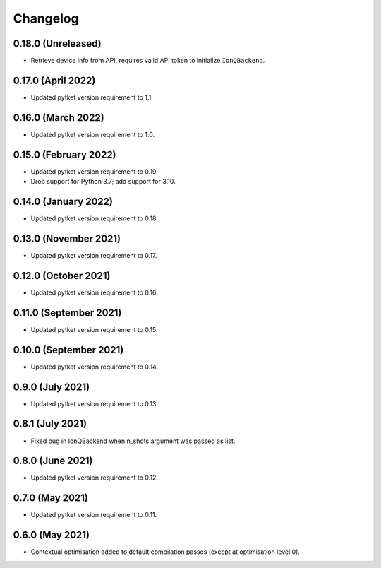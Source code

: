 Changelog
~~~~~~~~~


0.18.0 (Unreleased)
-------------------

* Retrieve device info from API, requires valid API token to initialize ``IonQBackend``.


0.17.0 (April 2022)
-------------------

* Updated pytket version requirement to 1.1.

0.16.0 (March 2022)
-------------------

* Updated pytket version requirement to 1.0.

0.15.0 (February 2022)
----------------------

* Updated pytket version requirement to 0.19.
* Drop support for Python 3.7; add support for 3.10.

0.14.0 (January 2022)
---------------------

* Updated pytket version requirement to 0.18.

0.13.0 (November 2021)
----------------------

* Updated pytket version requirement to 0.17.

0.12.0 (October 2021)
---------------------

* Updated pytket version requirement to 0.16.

0.11.0 (September 2021)
-----------------------

* Updated pytket version requirement to 0.15.

0.10.0 (September 2021)
-----------------------

* Updated pytket version requirement to 0.14.

0.9.0 (July 2021)
-----------------

* Updated pytket version requirement to 0.13.

0.8.1 (July 2021)
-----------------

* Fixed bug in IonQBackend when n_shots argument was passed as list.

0.8.0 (June 2021)
-----------------

* Updated pytket version requirement to 0.12.

0.7.0 (May 2021)
----------------

* Updated pytket version requirement to 0.11.

0.6.0 (May 2021)
----------------

* Contextual optimisation added to default compilation passes (except at optimisation level 0).
